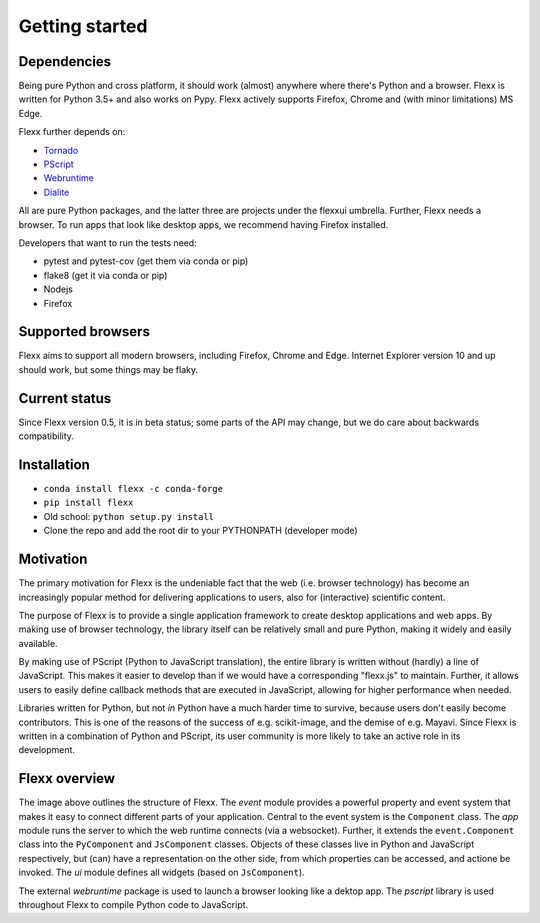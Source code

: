 ---------------
Getting started
---------------


Dependencies
------------

Being pure Python and cross platform, it should work (almost) anywhere
where there's Python and a browser.
Flexx is written for Python 3.5+ and also works on Pypy.
Flexx actively supports Firefox, Chrome and (with minor limitations) MS Edge.

Flexx further depends on:
    
* `Tornado <http://tornado.readthedocs.io>`_
* `PScript <http://pscript.readthedocs.io>`_
* `Webruntime <http://webruntime.readthedocs.io>`_
* `Dialite <http://dialite.readthedocs.io>`_

All are pure Python packages, and the latter three are projects under the
flexxui umbrella. Further, Flexx needs a browser. To run apps that look like
desktop apps, we recommend having Firefox installed.

Developers that want to run the tests need:

* pytest and pytest-cov (get them via conda or pip)
* flake8 (get it via conda or pip)
* Nodejs
* Firefox


Supported browsers
------------------

Flexx aims to support all modern browsers, including Firefox, Chrome and Edge.
Internet Explorer version 10 and up should work, but some things may be flaky.


Current status
--------------

Since Flexx version 0.5, it is in beta status; some parts of the API
may change, but we do care about backwards compatibility.


Installation
------------

* ``conda install flexx -c conda-forge``
* ``pip install flexx``
* Old school: ``python setup.py install``
* Clone the repo and add the root dir to your PYTHONPATH (developer mode)


Motivation
----------

The primary motivation for Flexx is the undeniable fact that the web
(i.e. browser technology) has become an increasingly popular method for
delivering applications to users, also for (interactive) scientific
content.

The purpose of Flexx is to provide a single application framework to
create desktop applications and web apps. By making use of browser
technology, the library itself can be relatively small and pure Python,
making it widely and easily available.

By making use of PScript (Python to JavaScript translation), the entire
library is written without (hardly) a line of JavaScript. This makes it easier
to develop than if we would have a corresponding "flexx.js" to maintain.
Further, it allows users to easily define callback methods that are
executed in JavaScript, allowing for higher performance when needed.

Libraries written for Python, but not *in* Python have a much harder
time to survive, because users don't easily become contributors. This
is one of the reasons of the success of e.g. scikit-image, and the
demise of e.g. Mayavi. Since Flexx is written in a combination of Python
and PScript, its user community is more likely to take an active role
in its development.


Flexx overview
--------------

.. image:: _static/overview.svg

The image above outlines the structure of Flexx. 
The *event* module provides a powerful property and event system that
makes it easy to connect different parts of your application. Central to
the event system is the ``Component`` class.
The *app* module runs the server to which the web runtime connects (via a
websocket). Further, it extends the ``event.Component`` class into the
``PyComponent`` and ``JsComponent`` classes. Objects of these classes 
live in Python and JavaScript respectively, but (can) have a representation
on the other side, from which properties can be accessed, and actione be invoked.
The *ui* module defines all widgets (based on ``JsComponent``).

The external *webruntime* package is used to launch a browser looking like
a dektop app. The *pscript* library is used throughout Flexx to compile
Python code to JavaScript.
